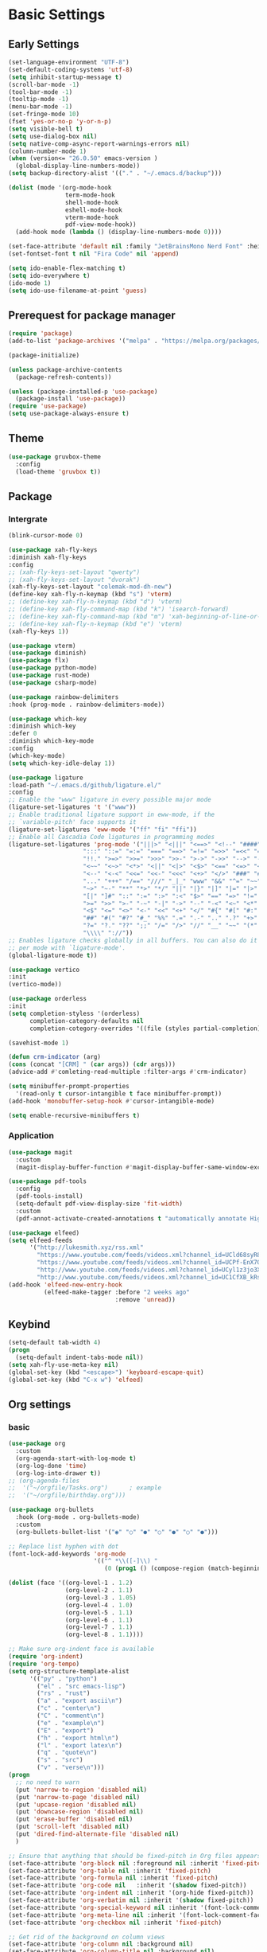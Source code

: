 #+title Emacs settings
#+PROPERTY: header-args:emacs-lisp :tangle ~/.emacs.d/init.el :mkdirp yes

* Basic Settings
** Early Settings
   #+begin_src emacs-lisp :tangle ~/.emacs.d/early-init.el
     (set-language-environment "UTF-8")
     (set-default-coding-systems 'utf-8)
     (setq inhibit-startup-message t)
     (scroll-bar-mode -1)
     (tool-bar-mode -1)
     (tooltip-mode -1)
     (menu-bar-mode -1)
     (set-fringe-mode 10)
     (fset 'yes-or-no-p 'y-or-n-p)
     (setq visible-bell t)
     (setq use-dialog-box nil)
     (setq native-comp-async-report-warnings-errors nil)
     (column-number-mode 1)
     (when (version<= "26.0.50" emacs-version )
       (global-display-line-numbers-mode))
     (setq backup-directory-alist '(("." . "~/.emacs.d/backup")))

     (dolist (mode '(org-mode-hook
                     term-mode-hook
                     shell-mode-hook
                     eshell-mode-hook
                     vterm-mode-hook
                     pdf-view-mode-hook))
       (add-hook mode (lambda () (display-line-numbers-mode 0))))

     (set-face-attribute 'default nil :family "JetBrainsMono Nerd Font" :height 137)
     (set-fontset-font t nil "Fira Code" nil 'append)

     (setq ido-enable-flex-matching t)
     (setq ido-everywhere t)
     (ido-mode 1)
     (setq ido-use-filename-at-point 'guess)
   #+end_src
** Prerequest for package manager
   #+begin_src emacs-lisp
     (require 'package)
     (add-to-list 'package-archives '("melpa" . "https://melpa.org/packages/"))

     (package-initialize)

     (unless package-archive-contents
       (package-refresh-contents))

     (unless (package-installed-p 'use-package)
       (package-install 'use-package))
     (require 'use-package)
     (setq use-package-always-ensure t)
   #+end_src
** Theme
   #+begin_src emacs-lisp
     (use-package gruvbox-theme
       :config
       (load-theme 'gruvbox t))
   #+end_src
** Package
*** Intergrate
    #+begin_src emacs-lisp
      (blink-cursor-mode 0)

      (use-package xah-fly-keys
      :diminish xah-fly-keys
      :config
      ;; (xah-fly-keys-set-layout "qwerty")
      ;; (xah-fly-keys-set-layout "dvorak")
      (xah-fly-keys-set-layout "colemak-mod-dh-new")
      (define-key xah-fly-n-keymap (kbd "s") 'vterm)
      ;; (define-key xah-fly-n-keymap (kbd "d") 'vterm)
      ;; (define-key xah-fly-command-map (kbd "k") 'isearch-forward)
      ;; (define-key xah-fly-command-map (kbd "m") 'xah-beginning-of-line-or-block)
      ;; (define-key xah-fly-n-keymap (kbd "e") 'vterm)
      (xah-fly-keys 1))

      (use-package vterm)
      (use-package diminish)
      (use-package flx)
      (use-package python-mode)
      (use-package rust-mode)
      (use-package csharp-mode)

      (use-package rainbow-delimiters
      :hook (prog-mode . rainbow-delimiters-mode))

      (use-package which-key
      :diminish which-key
      :defer 0
      :diminish which-key-mode
      :config
      (which-key-mode)
      (setq which-key-idle-delay 1))

      (use-package ligature
      :load-path "~/.emacs.d/github/ligature.el/"
      :config
      ;; Enable the "www" ligature in every possible major mode
      (ligature-set-ligatures 't '("www"))
      ;; Enable traditional ligature support in eww-mode, if the
      ;; `variable-pitch' face supports it
      (ligature-set-ligatures 'eww-mode '("ff" "fi" "ffi"))
      ;; Enable all Cascadia Code ligatures in programming modes
      (ligature-set-ligatures 'prog-mode '("|||>" "<|||" "<==>" "<!--" "####" "~~>" "***" "||=" "||>"
                           ":::" "::=" "=:=" "===" "==>" "=!=" "=>>" "=<<" "=/=" "!=="
                           "!!." ">=>" ">>=" ">>>" ">>-" ">->" "->>" "-->" "---" "-<<"
                           "<~~" "<~>" "<*>" "<||" "<|>" "<$>" "<==" "<=>" "<=<" "<->"
                           "<--" "<-<" "<<=" "<<-" "<<<" "<+>" "</>" "###" "#_(" "..<"
                           "..." "+++" "/==" "///" "_|_" "www" "&&" "^=" "~~" "~@" "~="
                           "~>" "~-" "**" "*>" "*/" "||" "|}" "|]" "|=" "|>" "|-" "{|"
                           "[|" "]#" "::" ":=" ":>" ":<" "$>" "==" "=>" "!=" "!!" ">:"
                           ">=" ">>" ">-" "-~" "-|" "->" "--" "-<" "<~" "<*" "<|" "<:"
                           "<$" "<=" "<>" "<-" "<<" "<+" "</" "#{" "#[" "#:" "#=" "#!"
                           "##" "#(" "#?" "#_" "%%" ".=" ".-" ".." ".?" "+>" "++" "?:"
                           "?=" "?." "??" ";;" "/=" "/>" "//" "__" "~~" "(*" "*)"
                           "\\\\" "://"))
      ;; Enables ligature checks globally in all buffers. You can also do it
      ;; per mode with `ligature-mode'.
      (global-ligature-mode t))

      (use-package vertico
      :init
      (vertico-mode))

      (use-package orderless
      :init
      (setq completion-styless '(orderless)
            completion-category-defaults nil
            completion-cotegory-overrides '((file (styles partial-completion)))))

      (savehist-mode 1)

      (defun crm-indicator (arg)
      (cons (concat "[CRM] " (car args)) (cdr args)))
      (advice-add #'comleting-read-multiple :filter-args #'crm-indicator)

      (setq minibuffer-prompt-properties
        '(read-only t cursor-intangible t face minibuffer-prompt))
      (add-hook 'monobuffer-setup-hook #'cursor-intangible-mode)

      (setq enable-recursive-minibuffers t)
    #+end_src
*** Application
    #+begin_src emacs-lisp
      (use-package magit
        :custom
        (magit-display-buffer-function #'magit-display-buffer-same-window-except-diff-v1))

      (use-package pdf-tools
        :config
        (pdf-tools-install)
        (setq-default pdf-view-display-size 'fit-width)
        :custom
        (pdf-annot-activate-created-annotations t "automatically annotate Highlights"))

      (use-package elfeed)
      (setq elfeed-feeds
            '("http://lukesmith.xyz/rss.xml"
              "https://www.youtube.com/feeds/videos.xml?channel_id=UCld68syR8Wi-GY_n4CaoJGA"
              "https://www.youtube.com/feeds/videos.xml?channel_id=UCPf-EnX70UM7jqjKwhDmS8g"
              "http://www.youtube.com/feeds/videos.xml?channel_id=UCyl1z3jo3XHR1riLFKG5UAg"
              "http://www.youtube.com/feeds/videos.xml?channel_id=UC1CfXB_kRs3C-zaeTG3oGyg"))
      (add-hook 'elfeed-new-entry-hook
                (elfeed-make-tagger :before "2 weeks ago"
                                    :remove 'unread))
    #+end_src
** Keybind
      #+begin_src emacs-lisp
        (setq-default tab-width 4)
        (progn
          (setq-default indent-tabs-mode nil))
        (setq xah-fly-use-meta-key nil)
        (global-set-key (kbd "<escape>") 'keyboard-escape-quit)
        (global-set-key (kbd "C-x w") 'elfeed)
   #+end_src
** Org settings
*** basic
    #+begin_src emacs-lisp
      (use-package org
        :custom
        (org-agenda-start-with-log-mode t)
        (org-log-done 'time)
        (org-log-into-drawer t))
      ;; (org-agenda-files
      ;;  '("~/orgfile/Tasks.org")		; example
      ;;  '("~/orgfile/birthday.org")))

      (use-package org-bullets
        :hook (org-mode . org-bullets-mode)
        :custom
        (org-bullets-bullet-list '("◉" "○" "●" "○" "●" "○" "●")))

      ;; Replace list hyphen with dot
      (font-lock-add-keywords 'org-mode
                              '(("^ *\\([-]\\) "
                                 (0 (prog1 () (compose-region (match-beginning 1) (match-end 1) "•"))))))

      (dolist (face '((org-level-1 . 1.2)
                      (org-level-2 . 1.1)
                      (org-level-3 . 1.05)
                      (org-level-4 . 1.0)
                      (org-level-5 . 1.1)
                      (org-level-6 . 1.1)
                      (org-level-7 . 1.1)
                      (org-level-8 . 1.1))))

      ;; Make sure org-indent face is available
      (require 'org-indent)
      (require 'org-tempo)
      (setq org-structure-template-alist
            '(("py" . "python")
              ("el" . "src emacs-lisp")
              ("rs" . "rust")
              ("a" . "export ascii\n")
              ("c" . "center\n")
              ("C" . "comment\n")
              ("e" . "example\n")
              ("E" . "export")
              ("h" . "export html\n")
              ("l" . "export latex\n")
              ("q" . "quote\n")
              ("s" . "src")
              ("v" . "verse\n")))
      (progn
        ;; no need to warn
        (put 'narrow-to-region 'disabled nil)
        (put 'narrow-to-page 'disabled nil)
        (put 'upcase-region 'disabled nil)
        (put 'downcase-region 'disabled nil)
        (put 'erase-buffer 'disabled nil)
        (put 'scroll-left 'disabled nil)
        (put 'dired-find-alternate-file 'disabled nil)
        )

      ;; Ensure that anything that should be fixed-pitch in Org files appears that way
      (set-face-attribute 'org-block nil :foreground nil :inherit 'fixed-pitch)
      (set-face-attribute 'org-table nil :inherit 'fixed-pitch)
      (set-face-attribute 'org-formula nil :inherit 'fixed-pitch)
      (set-face-attribute 'org-code nil   :inherit '(shadow fixed-pitch))
      (set-face-attribute 'org-indent nil :inherit '(org-hide fixed-pitch))
      (set-face-attribute 'org-verbatim nil :inherit '(shadow fixed-pitch))
      (set-face-attribute 'org-special-keyword nil :inherit '(font-lock-comment-face fixed-pitch))
      (set-face-attribute 'org-meta-line nil :inherit '(font-lock-comment-face fixed-pitch))
      (set-face-attribute 'org-checkbox nil :inherit 'fixed-pitch)

      ;; Get rid of the background on column views
      (set-face-attribute 'org-column nil :background nil)
      (set-face-attribute 'org-column-title nil :background nil)
    #+end_src
*** auto tangle
    #+begin_src emacs-lisp
      (defun efs/org-babel-tangle-config()
        (when (string-equal (buffer-file-name)
                            (expand-file-name "~/dotfiles/arch.org"))
          (let ((org-confirm-babel-evaluate nil))
            (org-babel-tangle))))

      (add-hook 'org-mode-hook (lambda () (add-hook 'after-save-hook #'efs/org-babel-tangle-config)))
    #+end_src
* ERC
  #+begin_src emacs-lisp
    (setq erc-server "irc.libera.chat"
          erc-nick "subaru"
          erc-user-full-name "subaru tendou"
          erc-track-shorten-start 8
          erc-autojoin-channels-alist '(("irc.libera.chat" "#systemcrafters" "#emacs"))
          erc-kill-buffer-on-part t
          erc-auto-query 'bury)
  #+end_src
* Keep .emacs.d Clean
  #+begin_src emacs-lisp
    ;; Change the user-emacs-directory to keep unwanted thing out of ~/.emacs.d
    (setq user-emacs-directory (expand-file-name "~/.cache/emacs/")
          url-history-file (expand-file-name "url/history" user-emacs-directory))

    ;; Use no-littering to automatically set common path to the new user-emacs-directory
    (use-package no-littering)

    ;; Keep customization settings in a temperary file
    (setq custom-file
          (if (boundp 'server-socket-dir)
              (expand-file-name "custom.el" server-socket-dir)
            (expand-file-name (format "emacs-custom-%s.el" (user-uid)) temporary-file-directory)))
  #+end_src
* System configuration
** xinitrc
   #+begin_src conf :tangle ~/.xinitrc
     #!/bin/bash

     export _JAVA_AWT_WM_NONREPARENTING=1

     # # Cursor and mouse behavier
     xset r rate 300 50 &
     xset s off &
     xset -dpms &
     unclutter &
     udiskie &
     picom -CGb --vsync --backend glx &
     pcloud -b &
     nitrogen --restore &
     emacs &

     # exec dbus-launch --exit-with-session emacs -mm --debug-init
     exec dwm
   #+end_src
** bashrc
   #+begin_src conf :tangle ~/.bashrc
     #!/bin/bash
     #
     # ~/.bashrc
     #

     # If not running interactively, don't do anything
     [[ $- != *i* ]] && return

     alias ls='ls --color=auto'
     PS1='[\u@\h \W]\$ '

     # scriptname - description of script

     # Text color variables
     txtund=$(tput sgr 0 1)          # Underline
     txtbld=$(tput bold)             # Bold
     bldred=${txtbld}$(tput setaf 1) #  red
     bldblu=${txtbld}$(tput setaf 4) #  blue
     bldwht=${txtbld}$(tput setaf 7) #  white
     txtrst=$(tput sgr0)             # Reset
     info=${bldwht}*${txtrst}        # Feedback
     pass=${bldblu}*${txtrst}
     warn=${bldred}*${txtrst}
     ques=${bldblu}?${txtrst}

     # my settings
     alias ll='ls -lah'
     alias la='ls -a'
     alias gpgl='gpg --list-secret-keys --keyid-format LONG'
     alias cl='sudo pacman -Rns $(pacman -Qdtq)'
     alias cpu='sudo auto-cpufreq --stats'
     alias te='tar -xvzf'

     # custom function
     dlweb() {
     wget --recursive --no-clobber --page-requisites --html-extension --convert-links --domains "$1" --no-parent "$2"	 
     }
   #+end_src
** bash_profile
   #+begin_src conf :tangle ~/.bash_profile
     #
     # ~/.bash_profile
     #

     [[ -f ~/.bashrc ]] && . ~/.bashrc

     PATH=$PATH:~/.local/bin

     if [[ -z $DISPLAY ]] && [[ $(tty) = /dev/tty1 ]]; then
     startx
     fi
   #+end_src
** nvim
   #+begin_src conf :tangle ~/.config/nvim/init.vim
         syntax enable
         set nohlsearch
         set encoding=utf-8
         set pumheight=10
         set fileencoding=utf-8
         set guicursor=
         set hidden
         set noerrorbells
         set tabstop=4 softtabstop=4
         set shiftwidth=4
         set expandtab
         set smartindent
         set relativenumber
         set number
         set nowrap
         set noswapfile
         set nobackup
         set nowritebackup
         set updatetime=300
         set clipboard+=unnamedplus
         set autochdir
         set undodir=~/.config/nvim/undodir
         set undofile
         set scrolloff=8
         set incsearch
         set colorcolumn=80
         set signcolumn=yes
         set updatetime=50
         set shortmess+=c

         if exists('+termguicolors')
           let &t_8f = "\<Esc>[38;2;%lu;%lu;%lum"
           let &t_8b = "\<Esc>[48;2;%lu;%lu;%lum"
           set termguicolors
         endif

         highlight ColorColumn ctermbg=0 guibg=lightgrey

         "Vim-Plug

         call plug#begin('~/.config/nvim/plugged')

         Plug 'nvim-telescope/telescope.nvim'
         Plug 'jremmen/vim-ripgrep'
         Plug 'tpope/vim-fugitive'
         Plug 'vim-utils/vim-man'
         " Plug 'lyuts/vim-rtags'
         Plug 'mbbill/undotree'
         Plug 'Chiel92/vim-autoformat'
         Plug 'jiangmiao/auto-pairs'
         " Plug 'Shougo/deoplete.nvim'
         Plug 'tpope/vim-commentary'
         Plug 'ptzz/lf.vim'
         Plug 'junegunn/fzf.vim'
         Plug 'ThePrimeagen/vim-be-good'
         Plug 'tpope/vim-fugitive'
         Plug 'easymotion/vim-easymotion'
         Plug 'tpope/vim-fugitive'

         " color_schemes
         Plug 'gruvbox-community/gruvbox'

         call plug#end()

         colorscheme gruvbox
         highlight Normal guibg=none

         if executable('rg')
             let g:rg_derive_root = 'true'
         endif

         let g:netrw_browse_split = 2
         let g:netrw_banner = 0
         let g:netrw_winsize = 25
         let g:netrw_liststyle = 3

         let g:deoplete#enable_at_startup = 1

         function! s:check_back_space() abort
             let col = col('.') - 1
             return !col || getline('.')[col - 1]  =~# '\s'
         endfunction

         "Other Setting

         "Status-Line
         set statusline=
         set statusline+=
         set statusline+=\ %M
         set statusline+=\ %y
         set statusline+=\ %r
         set statusline+=\ %F

         set statusline+=%= "Right side setttings"
         set statusline+=\ %c:%l/%L
         set statusline+=\ %p%%
         set statusline+=\ [%n]

         fun! TrimWhitespace()
             let l:save = winsaveview()
             keeppatterns %s/\s\+$//e
             call winrestview(l:save)
         endfun

         autocmd BufWritePre * :call TrimWhitespace()

         "Key Config

         " Disable arrow key and backspace
          noremap  <Up> ""
          noremap! <Up> <Esc>
          noremap  <Down> ""
          noremap! <Down> <Esc>
          noremap  <Left> ""
          noremap! <Left> <Esc>
          noremap  <Right> ""
          noremap! <Right> <Esc>

         :inoremap <BS> <Nop>
         :inoremap <Del> <Nop>

         " Remap splits navigation
         "nnoremap <leader>n :Vexplore<CR>
         nnoremap <leader>h :wincmd h<CR>
         nnoremap <leader>j :wincmd j<CR>
         nnoremap <leader>k :wincmd k<CR>
         nnoremap <leader>l :wincmd l<CR>

         " Make adjusing split sizes a bit more frendly
         nnoremap <M-l> :vertical resize +3<CR>
         nnoremap <M-h> :vertical resize -3<CR>
         nnoremap <M-k> :resize +3<CR>
         nnoremap <M-j> :resize -3<CR>

         " Change 2 split windows from vertical to horizon or horizon to vertical
         map <leader>th <C-w>t<C-w>H
         map <leader>tk <C-w>t<C-w>K

         nnoremap <leader>u :UndotreeShow<CR>
         nnoremap <leader>pv :wincmd v<bar> :Ex <bar> :vertical resize 30<CR>
         nnoremap <Leader>ps :Rg<SPACE>
         nnoremap <silent> <Leader>+ :vertical resize +5<CR>
         nnoremap <silent> <Leader>- :vertical resize -5<CR>
         vnoremap J :m '>+1<CR>gv=gv'
         vnoremap K :m '<-2<CR>gv=gv'

         " inoremap <silent><expr> <TAB>
         "             \ pumvisible() ? "\<C-n>" :
         "             \ <SID>check_back_space() ? "\<TAB>" :
         "             \ coc#refresh()

         map <leader>t :new term://zsh<CR>

         " Cargo
         "nnoremap <leader>c :!cargo clippy

         " autoformat
         noremap <F3> :Autoformat<CR>

         " remap the fucking escape key
         inoremap jj <Esc>

         " Replace all is aliased to S.
         nnoremap S :%s//g<left><left>

         " easymotion
         map <leader><leader>. <Plug>(easymotion-repeat)
         map <leader><leader>f <Plug>(easymotion-overwin-f)
         map <leader><leader>j <Plug>(easymotion-overwin-line)
         map <leader><leader>k <Plug>(easymotion-overwin-line)
         map <leader><leader>w <Plug>(easymotion-overwin-w)

         " save with sudo
         command W :execute ':silent w !sudo tee % > /dev/null' | :edit!
   #+end_src
